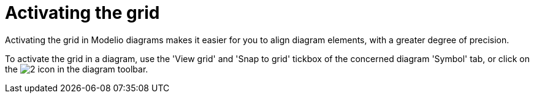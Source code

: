 // Disable all captions for figures.
:!figure-caption:
// Path to the stylesheet files
:stylesdir: .

[[Activating-the-grid]]

[[activating-the-grid]]
= Activating the grid

Activating the grid in Modelio diagrams makes it easier for you to align diagram elements, with a greater degree of precision.

To activate the grid in a diagram, use the 'View grid' and 'Snap to grid' tickbox of the concerned diagram 'Symbol' tab, or click on the image:images/Modeler-_modeler_diagrams_grid_grid.png[2] icon in the diagram toolbar.


